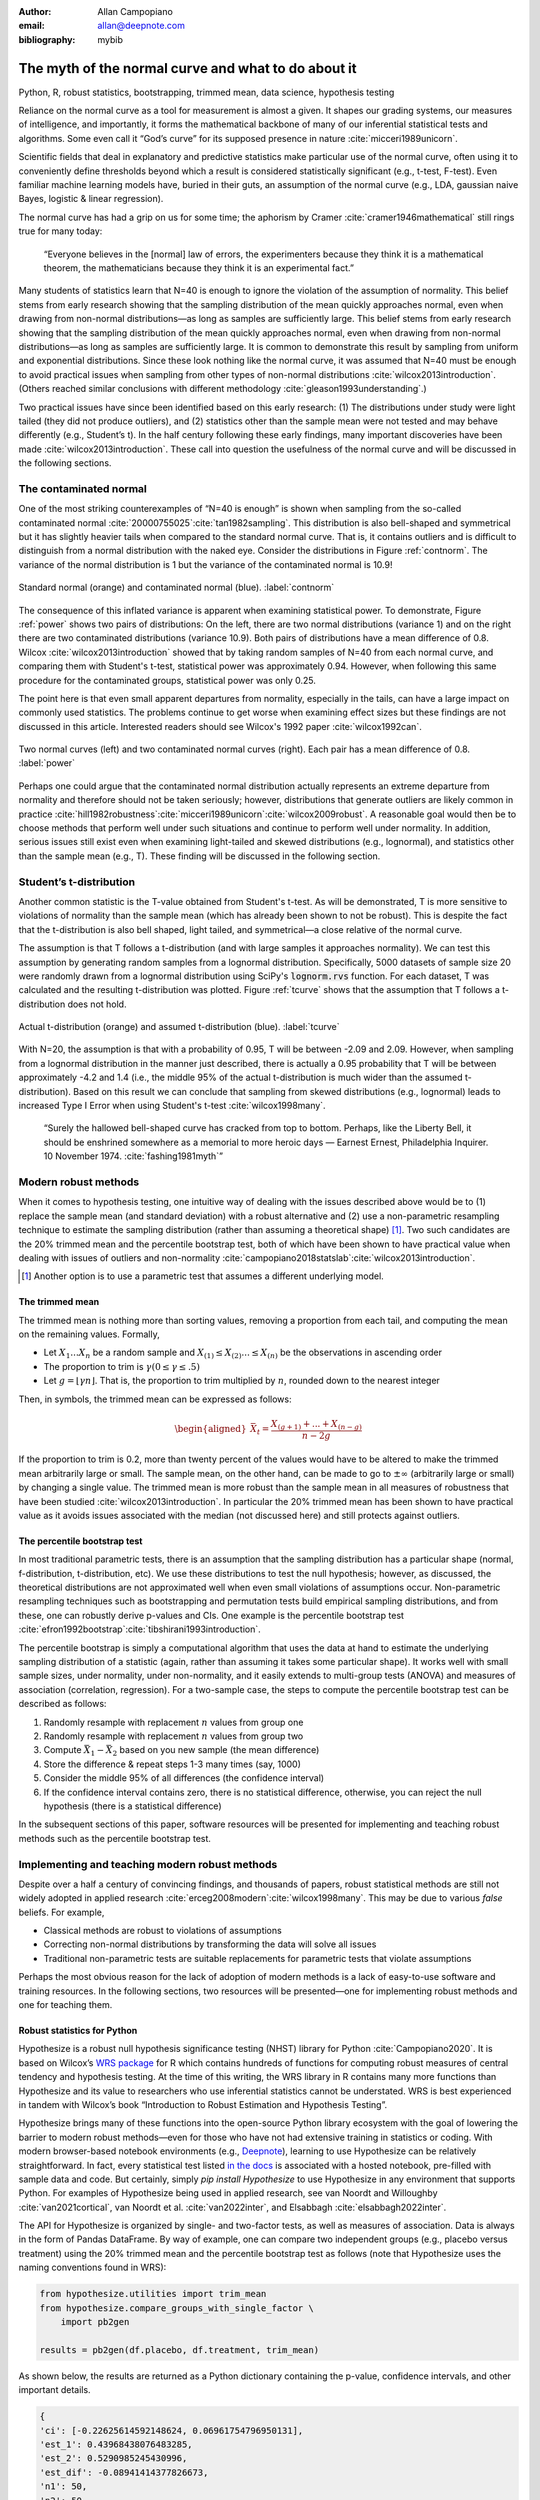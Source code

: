 :author: Allan Campopiano
:email: allan@deepnote.com
:bibliography: mybib


----------------------------------------------------
The myth of the normal curve and what to do about it
----------------------------------------------------

.. class:: keywords

   Python, R, robust statistics, bootstrapping, trimmed mean, data science, hypothesis testing

Reliance on the normal curve as a tool for measurement is almost a given.
It shapes our grading systems, our measures of intelligence, and importantly,
it forms the mathematical backbone of many of our inferential statistical
tests and algorithms. Some even call it “God’s curve” for its supposed presence in nature :cite:`micceri1989unicorn`.

Scientific fields that deal in explanatory and predictive statistics make particular use of the normal curve,
often using it to conveniently define thresholds beyond which a result is considered statistically significant
(e.g., t-test, F-test). Even familiar machine learning models have, buried in their guts,
an assumption of the normal curve (e.g., LDA, gaussian naive Bayes, logistic & linear regression).

The normal curve has had a grip on us for some time; the aphorism by Cramer :cite:`cramer1946mathematical` still rings true for many today:

    “Everyone believes in the [normal] law of errors, the experimenters because they think it is a mathematical theorem, the mathematicians because they think it is an experimental fact.”

Many students of statistics learn that N=40 is enough to ignore the violation of the assumption of normality.
This belief stems from early research showing that the sampling distribution of the mean quickly approaches normal,
even when drawing from non-normal distributions—as long as samples are sufficiently large. This belief stems from
early research showing that the sampling distribution of the mean quickly approaches normal,
even when drawing from non-normal distributions—as long as samples are sufficiently large. It is
common to demonstrate this result by sampling from uniform and exponential distributions.
Since these look nothing like the normal curve, it was assumed that N=40 must be enough to avoid practical
issues when sampling from other types of non-normal distributions :cite:`wilcox2013introduction`. (Others
reached similar conclusions with different methodology :cite:`gleason1993understanding`.)

Two practical issues have since been identified based on this early research: (1)
The distributions under study were light tailed (they did not produce outliers),
and (2) statistics other than the sample mean were not tested and may behave differently
(e.g., Student’s t). In the half century following these early findings, many important
discoveries have been made :cite:`wilcox2013introduction`. These call into question the usefulness of
the normal curve and will be discussed in the following sections.

The contaminated normal
-----------------------

One of the most striking counterexamples of “N=40 is enough” is shown when sampling from the
so-called contaminated normal :cite:`20000755025`:cite:`tan1982sampling`.
This distribution is also bell-shaped and symmetrical but it has slightly heavier tails
when compared to the standard normal curve.
That is, it contains outliers and is difficult to distinguish from a normal distribution
with the naked eye. Consider the distributions in Figure :ref:`contnorm`. The variance of the
normal distribution is 1 but the variance of the contaminated normal is 10.9!

.. figure:: cont_norm.png
   :scale: 50%
   :align: center

   Standard normal (orange) and contaminated normal (blue). :label:`contnorm`

The consequence of this inflated variance is apparent when examining statistical power.
To demonstrate, Figure :ref:`power` shows two pairs of distributions: On the left,
there are two normal distributions (variance 1) and on the right there are
two contaminated distributions (variance 10.9). Both pairs of distributions
have a mean difference of 0.8. Wilcox :cite:`wilcox2013introduction` showed that by taking
random samples of N=40 from each normal curve, and comparing
them with Student's t-test, statistical power was approximately 0.94.
However, when following this same procedure for the contaminated groups,
statistical power was only 0.25.

The point here is that even small apparent departures from normality,
especially in the tails, can have a large impact on commonly used statistics.
The problems continue to get worse when examining effect sizes but these findings
are not discussed in this article. Interested readers should see Wilcox's
1992 paper :cite:`wilcox1992can`.

.. figure:: power_concat.png
   :align: center

   Two normal curves (left) and two contaminated normal curves (right). Each pair has a mean difference of 0.8.  :label:`power`

Perhaps one could argue that the contaminated normal distribution actually represents
an extreme departure from normality and therefore should not be taken seriously; however,
distributions that generate outliers are likely common
in practice :cite:`hill1982robustness`:cite:`micceri1989unicorn`:cite:`wilcox2009robust`.
A reasonable goal would then be to choose methods that perform well
under such situations and continue to perform well under normality.
In addition, serious issues still exist even when examining
light-tailed and skewed distributions (e.g., lognormal), and statistics
other than the sample mean (e.g., T). These finding will be
discussed in the following section.

Student’s t-distribution
------------------------

Another common statistic is the T-value obtained from Student's t-test.
As will be demonstrated, T is more sensitive to violations
of normality than the sample mean (which has already been shown to not be robust).
This is despite the fact that the t-distribution is also bell shaped, light tailed, and
symmetrical—a close relative of the normal curve.

The assumption is that T follows a t-distribution (and with large samples it approaches normality).
We can test this assumption by generating random samples from a lognormal
distribution. Specifically, 5000 datasets of sample size 20 were randomly drawn
from a lognormal distribution using SciPy's :code:`lognorm.rvs` function.
For each dataset, T was calculated and the resulting t-distribution was plotted.
Figure :ref:`tcurve` shows that the assumption that T follows a t-distribution does not hold.

.. figure:: t.png
   :scale: 50%
   :align: center

   Actual t-distribution (orange) and assumed t-distribution (blue). :label:`tcurve`

With N=20, the assumption is that with a probability of 0.95,
T will be between -2.09 and 2.09. However, when sampling from a
lognormal distribution in the manner just described, there is actually
a 0.95 probability that T will be between approximately -4.2 and 1.4
(i.e., the middle 95% of the actual t-distribution is much wider than
the assumed t-distribution). Based on this result we can conclude that
sampling from skewed distributions (e.g., lognormal) leads to
increased Type I Error when using Student's t-test :cite:`wilcox1998many`.

    “Surely the hallowed bell-shaped curve has cracked from top to bottom. Perhaps,
    like the Liberty Bell, it should be enshrined somewhere as a memorial to
    more heroic days — Earnest Ernest, Philadelphia Inquirer. 10 November 1974. :cite:`fashing1981myth`”

Modern robust methods
---------------------

When it comes to hypothesis testing, one intuitive way of dealing with the issues described
above would be to (1) replace the sample mean (and standard deviation) with
a robust alternative and (2) use a non-parametric resampling technique to
estimate the sampling distribution (rather than assuming a theoretical shape) [#f1]_.
Two such candidates are the 20% trimmed mean and the percentile bootstrap test,
both of which have been shown to have practical value when dealing with issues
of outliers and non-normality :cite:`campopiano2018statslab`:cite:`wilcox2013introduction`.


.. [#f1] Another option is to use a parametric test that assumes a different underlying model.

The trimmed mean
****************

The trimmed mean is nothing more than sorting values, removing a proportion from each
tail, and computing the mean on the remaining values. Formally,

- Let :math:`X_1 ... X_n` be a random sample and :math:`X_{(1)} \leq X_{(2)} ... \leq X_{(n)}` be the observations in ascending order
- The proportion to trim is :math:`\gamma (0 \leq \gamma \leq .5)`
- Let :math:`g = \lfloor \gamma n \rfloor`. That is, the proportion to trim multiplied by :math:`n`, rounded down to the nearest integer

Then, in symbols, the trimmed mean can be expressed as follows:

.. math::

   \begin{aligned}
   \bar{X}_t = \frac{X_{(g+1)}+...+X_{(n-g)}}{n-2g}
   \end{aligned}

If the proportion to trim is 0.2, more than twenty percent of the values would
have to be altered to make the trimmed mean arbitrarily large or small.
The sample mean, on the other hand, can be made to go to :math:`\pm\infty` (arbitrarily large or small) by
changing a single value. The trimmed mean is more robust than the sample mean in all measures of
robustness that have been studied :cite:`wilcox2013introduction`. In particular the
20% trimmed mean has been shown to have practical value as it avoids issues
associated with the median (not discussed here)
and still protects against outliers.

The percentile bootstrap test
*****************************

In most traditional parametric tests, there is an assumption that the sampling distribution
has a particular shape (normal, f-distribution, t-distribution, etc).
We use these distributions to test the null hypothesis; however, as
discussed, the theoretical distributions are not approximated well
when even small violations of assumptions occur.
Non-parametric resampling techniques such as bootstrapping and
permutation tests build empirical sampling distributions,
and from these, one can robustly derive p-values and CIs.
One example is the percentile bootstrap test :cite:`efron1992bootstrap`:cite:`tibshirani1993introduction`.

The percentile bootstrap is simply a computational algorithm that uses the data at hand to estimate
the underlying sampling distribution of a statistic (again, rather than assuming it
takes some particular shape).  It works well with small sample sizes,
under normality, under non-normality, and it easily extends to multi-group tests
(ANOVA) and measures of association (correlation, regression).
For a two-sample case, the steps to compute the percentile bootstrap test can be described as follows:

1. Randomly resample with replacement :math:`n` values from group one
2. Randomly resample with replacement :math:`n` values from group two
3. Compute :math:`\bar{X}_1 - \bar{X}_2` based on you new sample (the mean difference)
4. Store the difference & repeat steps 1-3 many times (say, 1000)
5. Consider the middle 95% of all differences (the confidence interval)
6. If the confidence interval contains zero, there is no statistical difference, otherwise, you can reject the null hypothesis (there is a statistical difference)

In the subsequent sections of this paper, software resources will be presented for implementing and teaching robust methods
such as the percentile bootstrap test.

Implementing and teaching modern robust methods
-----------------------------------------------

Despite over a half a century of convincing findings, and thousands of papers, robust
statistical methods are still not widely adopted in applied research
:cite:`erceg2008modern`:cite:`wilcox1998many`.
This may be due to various *false* beliefs. For example,

- Classical methods are robust to violations of assumptions
- Correcting non-normal distributions by transforming the data will solve all issues
- Traditional non-parametric tests are suitable replacements for parametric tests that violate assumptions

Perhaps the most obvious reason for the lack of adoption of modern methods
is a lack of easy-to-use software and training resources. In the following sections,
two resources will be presented—one for implementing robust methods and one for teaching them.

Robust statistics for Python
****************************

Hypothesize is a robust null hypothesis significance testing (NHST) library for
Python :cite:`Campopiano2020`. It is based on Wilcox’s `WRS package <https://dornsife.usc.edu/labs/rwilcox/software>`_ for R
which contains hundreds of functions for computing robust measures of central
tendency and hypothesis testing. At the time of this writing, the WRS library
in R contains many more functions than Hypothesize and its value to researchers
who use inferential statistics cannot be understated. WRS is best experienced
in tandem with Wilcox’s book “Introduction to Robust Estimation and Hypothesis Testing”.

Hypothesize brings many of these functions into the open-source
Python library ecosystem with the goal of lowering the barrier
to modern robust methods—even for those who have not had extensive training in
statistics or coding. With modern browser-based
notebook environments (e.g., `Deepnote <https://deepnote.com/>`_), learning to
use Hypothesize can be relatively straightforward. In fact, every statistical
test listed `in the docs <https://alcampopiano.github.io/hypothesize/>`_
is associated with a hosted notebook, pre-filled with
sample data and code. But certainly, simply `pip install Hypothesize` to
use Hypothesize in any environment that supports Python.
For examples of Hypothesize being used in applied
research, see van Noordt and Willoughby :cite:`van2021cortical`,
van Noordt et al. :cite:`van2022inter`, and Elsabbagh :cite:`elsabbagh2022inter`.

The API for Hypothesize is organized by single- and two-factor tests, as well as
measures of association. Data is always in the form of Pandas DataFrame.
By way of example, one can compare two independent groups
(e.g., placebo versus treatment)
using the 20% trimmed mean and the percentile bootstrap test as follows
(note that Hypothesize uses the naming conventions found in WRS):

.. code-block:: python

    from hypothesize.utilities import trim_mean
    from hypothesize.compare_groups_with_single_factor \
        import pb2gen

    results = pb2gen(df.placebo, df.treatment, trim_mean)

As shown below, the results are returned as a Python dictionary containing the p-value,
confidence intervals, and other important details.

.. code-block:: python

    { 
    'ci': [-0.22625614592148624, 0.06961754796950131], 
    'est_1': 0.43968438076483285, 
    'est_2': 0.5290985245430996, 
    'est_dif': -0.08941414377826673, 
    'n1': 50, 
    'n2': 50, 
    'p_value': 0.27, 
    'variance': 0.005787027326924963 
    }

For measuring associations, several options exist in Hypothesize. One example is the
Winsorized correlation which is a robust alternative to Pearson’s R. For example,

.. code-block:: python

    from hypothesize.measuring_associations import wincor

    results = wincor(df.height, df.weight, tr=.2)

returns the Winsorized correlation coefficient and other relevant statistics:

.. code-block:: python

    {
    'cor': 0.08515087411576182,
    'nval': 50,
    'sig': 0.558539575073185,
    'wcov': 0.004207827245660796
    }


A case study using real-world data
**********************************

It is helpful to demonstrate that robust methods in Hypothesize (and in other libraries)
can make a practical difference when dealing with real-world data. In a study by Miller
on sexual attitudes, 1327 men and 2282 women were asked how many sexual
partners they desired over the next 30 years (the data are
available from `Rand R. Wilcox's site <https://dornsife.usc.edu/labs/rwilcox/datasets/>`_).
When comparing these groups using Student's t-test, we get the following results:

.. code-block:: python

    {
    'ci': [-1491.09,  4823.24],
    't_value': 1.035308,
    'p_value': 0.300727
    }

That is, we fail to reject the null hypothesis at the :math:`\alpha=0.05` level
(two-tailed test for independent groups). However, if we
switch to a robust analogue of the t-test, one that utilizes bootstrapping and
trimmed means, we can indeed reject the null hypothesis.
Here are the corresponding results from Hypothesize's :code:`yuenbt` test
(based on :cite:`yuen1974two`):

.. code-block:: python

    from hypothesize.compare_groups_with_single_factor \
        import yuenbt

    results = yuenbt(df.males, df.females,
        tr=.2, alpha=.05)

    {
    'ci': [1.41, 2.11],
    'test_stat': 9.85,
    'p_value': 0.0
    }

The point here is that robust statistics can make a practical
difference with real-world data (even when N is considered large).
Many other examples of robust statistics making a practical
difference with real-world data have been
documented :cite:`hill1982robustness`:cite:`wilcox2009robust`:cite:`wilcox2001fundamentals`.

It is important to note that robust methods may also fail to reject when
a traditional test rejects (remember that traditional
tests can suffer from increased Type I Error). It is also possible that
both approaches yield the same or similar conclusions. The exact pattern of results
depend largely on the characteristics of the underlying population distribution.
To be able to reason about how robust statistics behave when compared to
traditional methods the robust statistics simulator has been created
and is described in the next section.

Robust statistics simulator
***************************

Having a library of robust statistical functions is not enough to make modern methods
commonplace in applied research. Professors, educators, and practitioners still need
intuitive training tools that demonstrate the core issues surrounding classical
methods and how robust analogues compare.

As mentioned, computational notebooks that run in the cloud offer a unique solution to
learning beyond that of static textbooks and documentation. Learning can be interactive
and exploratory since narration, visualization,
widgets (e.g., buttons, slider bars), and code can all be
experienced in a ready-to-go compute environment—with no overhead
related to local environment setup.

As a compendium to Hypothesize, and a resource for understanding and teaching robust statistics
in general, the `robust statistics simulator <https://github.com/Alcampopiano/robust_statistics_simulator)>`_
repository has been developed.
It is a notebook-based collection of interactive demonstrations aimed at clearly and visually
explaining the conditions under which classic methods fail relative to robust methods.
A hosted notebook with the rendered visualizations of the
simulations `can be accessed here <https://deepnote.com/workspace/allan-campopiano-4ca00e1d-f4d4-44a2-bcfe-b2a17a031bc6/project/robust-stats-simulator-7c7b8650-9f18-4df2-80be-e84ce201a2ff/%2Fnotebook.ipynb>`_.
and seen in Figure :ref:`sim`. Since the simulations run in the browser and require
very little understanding of code, students and teachers can easily onboard
to the study of robust statistics.

The robust statistics simulator allows users to interact with the following parameters:

- Distribution shape
- Level of contamination
- Sample size
- Skew and heaviness of tails

Each of these characteristics can be adjusted independently in order to compare classic
approaches to their robust alternatives. The two measures that are used to evaluate
the performance of classic and robust methods are the standard error and Type I Error.

Standard error is a measure of how much an estimator varies across random samples
from our population. We want to choose estimators that have a low standard error.
Type I Error is also known as False Positive Rate. We want to choose methods that
keep Type I Error close to the nominal rate (usually 0.05). The robust statistics
simulator can guide these decisions by providing empirical evidence as to why
particular estimators and statistical tests have been chosen.


.. figure:: sim.png
   :align: center

   An example of the robust stats simulator in Deepnote's hosted notebook environment :label:`sim`

Conclusion
----------

This paper gives an overview of the issues associated with the normal curve.
The concern with traditional methods, in terms of robustness to violations of
normality, have been known for over a half century and modern alternatives have
been recommended; however, for various reasons that have been discussed,
modern robust methods have not yet become commonplace in applied research settings.

One reason is the lack of easy-to-use software and teaching resources for robust statistics.
To help fill this gap, Hypothesize, a peer-reviewed and open-source Python library was developed.
In addition, to help clearly demonstrate and visualize the advantages of robust methods,
the robust statistics simulator was created. Using these tools, practitioners can begin
to integrate robust statistical methods into their inferential testing repertoire.

Acknowledgements
----------------

The author would like to thank Karlynn Chan and Rand R. Wilcox as well
as Elizabeth Dlha and the entire Deepnote team for their support
of this project. In addition, the author would like to thank
Kelvin Lee for his insightful review of this manuscript.